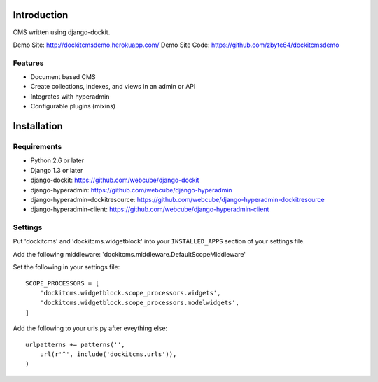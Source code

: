 .. image:: https://secure.travis-ci.org/zbyte64/django-dockitcms.png?branch=master
   :target: http://travis-ci.org/zbyte64/django-dockitcms

Introduction
============

CMS written using django-dockit.

Demo Site: http://dockitcmsdemo.herokuapp.com/
Demo Site Code: https://github.com/zbyte64/dockitcmsdemo

--------
Features
--------

* Document based CMS
* Create collections, indexes, and views in an admin or API
* Integrates with hyperadmin
* Configurable plugins (mixins)


Installation
============

------------
Requirements
------------

* Python 2.6 or later
* Django 1.3 or later
* django-dockit: https://github.com/webcube/django-dockit
* django-hyperadmin: https://github.com/webcube/django-hyperadmin
* django-hyperadmin-dockitresource: https://github.com/webcube/django-hyperadmin-dockitresource
* django-hyperadmin-client: https://github.com/webcube/django-hyperadmin-client


--------
Settings
--------

Put 'dockitcms' and 'dockitcms.widgetblock' into your ``INSTALLED_APPS`` section of your settings file.

Add the following middleware: 'dockitcms.middleware.DefaultScopeMiddleware'

Set the following in your settings file::

    SCOPE_PROCESSORS = [
        'dockitcms.widgetblock.scope_processors.widgets',
        'dockitcms.widgetblock.scope_processors.modelwidgets',
    ]


Add the following to your urls.py after eveything else::

    urlpatterns += patterns('',
        url(r'^', include('dockitcms.urls')),
    )


